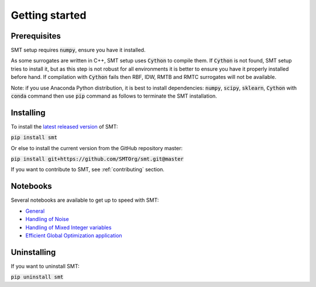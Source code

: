 Getting started
===============

Prerequisites
-------------

SMT setup requires :code:`numpy`, ensure you have it installed.

As some surrogates are written in C++, SMT setup uses :code:`Cython` to compile them.
If :code:`Cython` is not found, SMT setup tries to install it, but as this step is not robust for all
environments it is better to ensure you have it properly installed before hand.
If compilation with :code:`Cython` fails then RBF, IDW, RMTB and RMTC surrogates will not be available.

Note: if you use Anaconda Python distribution, it is best to install 
dependencies: :code:`numpy`, :code:`scipy`, :code:`sklearn`, :code:`Cython` 
with :code:`conda` command then use :code:`pip` command as follows to terminate the SMT installation.

Installing
----------

To install the `latest released version <https://pypi.org/project/smt/>`_ of SMT: 

:code:`pip install smt`

Or else to install the current version from the GitHub repository master:

:code:`pip install git+https://github.com/SMTOrg/smt.git@master`

If you want to contribute to SMT, see :ref:`contributing` section.

Notebooks
---------

Several notebooks are available to get up to speed with SMT:

* `General <https://github.com/SMTorg/smt/blob/master/tutorial/SMT_Tutorial.ipynb>`_
* `Handling of Noise <https://github.com/SMTorg/smt/blob/master/tutorial/SMT_Noise.ipynb>`_
* `Handling of Mixed Integer variables <https://github.com/SMTorg/smt/blob/master/tutorial/SMT_MixedInteger_application.ipynb>`_
* `Efficient Global Optimization application <https://github.com/SMTorg/smt/blob/master/tutorial/SMT_EGO_application.ipynb>`_

Uninstalling
------------

If you want to uninstall SMT:

:code:`pip uninstall smt`
